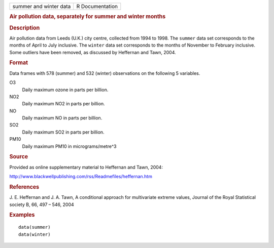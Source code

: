 .. container::

   .. container::

      ====================== ===============
      summer and winter data R Documentation
      ====================== ===============

      .. rubric:: Air pollution data, separately for summer and winter
         months
         :name: air-pollution-data-separately-for-summer-and-winter-months

      .. rubric:: Description
         :name: description

      Air pollution data from Leeds (U.K.) city centre, collected from
      1994 to 1998. The ``summer`` data set corresponds to the months of
      April to July inclusive. The ``winter`` data set corresponds to
      the months of November to February inclusive. Some outliers have
      been removed, as discussed by Heffernan and Tawn, 2004.

      .. rubric:: Format
         :name: format

      Data frames with 578 (summer) and 532 (winter) observations on the
      following 5 variables.

      O3
         Daily maximum ozone in parts per billion.

      NO2
         Daily maximum NO2 in parts per billion.

      NO
         Daily maximum NO in parts per billion.

      SO2
         Daily maximum SO2 in parts per billion.

      PM10
         Daily maximum PM10 in micrograms/metre^3

      .. rubric:: Source
         :name: source

      Provided as online supplementary material to Heffernan and Tawn,
      2004:

      http://www.blackwellpublishing.com/rss/Readmefiles/heffernan.htm

      .. rubric:: References
         :name: references

      J. E. Heffernan and J. A. Tawn, A conditional approach for
      multivariate extreme values, Journal of the Royal Statistical
      society B, 66, 497 – 546, 2004

      .. rubric:: Examples
         :name: examples

      ::

         data(summer)
         data(winter)
